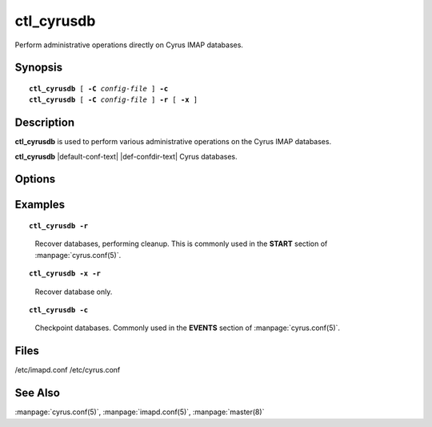 .. _imap-admin-commands-ctl_cyrusdb:

===============
**ctl_cyrusdb**
===============

Perform administrative operations directly on Cyrus IMAP databases.

Synopsis
========

.. parsed-literal::

    **ctl_cyrusdb** [ **-C** *config-file* ] **-c**
    **ctl_cyrusdb** [ **-C** *config-file* ] **-r** [ **-x** ]

Description
===========

**ctl_cyrusdb** is used to perform various administrative operations on
the Cyrus IMAP databases.

**ctl_cyrusdb** |default-conf-text|
|def-confdir-text| Cyrus databases.

Options
=======

.. program:: ctl_cyrusdb

.. option:: -C config-file

    |cli-dash-c-text|

.. option:: -r

    Recover the database after an application or system failure. Also
    performs database cleanups like removing mailbox reservations (and
    the associated mailbox files).

    All mailbox files are also checked to make sure the file format
    matches the configured database type in imapd.conf.  If not, the
    file is automatically converted using the same logic as cvt_cyrusdb.

.. option:: -x

    Used with ``-r`` to only recover the database, and prevent any
    cleanup.

.. option:: -c

    Checkpoint and archive (a copy of) the database.

    Changes to the database which are part of the committed transactions
    are written to disk.

    The archive is created via a *hot* backup, and inactive log files
    are removed.

Examples
========

.. parsed-literal::

    **ctl_cyrusdb -r**

..

        Recover databases, performing cleanup.  This is commonly used in
        the **START** section of :manpage:`cyrus.conf(5)`.

.. only:: html

    ::

        START {
            # do not delete this entry!
            recover     cmd="/usr/local/bin/ctl_cyrusdb -r"
          <...>


.. parsed-literal::

    **ctl_cyrusdb -x -r**

..

        Recover database only.


.. parsed-literal::

    **ctl_cyrusdb -c**

..

        Checkpoint databases.  Commonly used in the **EVENTS** section of
        :manpage:`cyrus.conf(5)`.

.. only:: html

    ::

        EVENTS {
            # this is required
            checkpoint	cmd="/usr/local/bin/ctl_cyrusdb -c" period=30
          <...>

Files
=====
/etc/imapd.conf
/etc/cyrus.conf

See Also
========
:manpage:`cyrus.conf(5)`, :manpage:`imapd.conf(5)`, :manpage:`master(8)`
